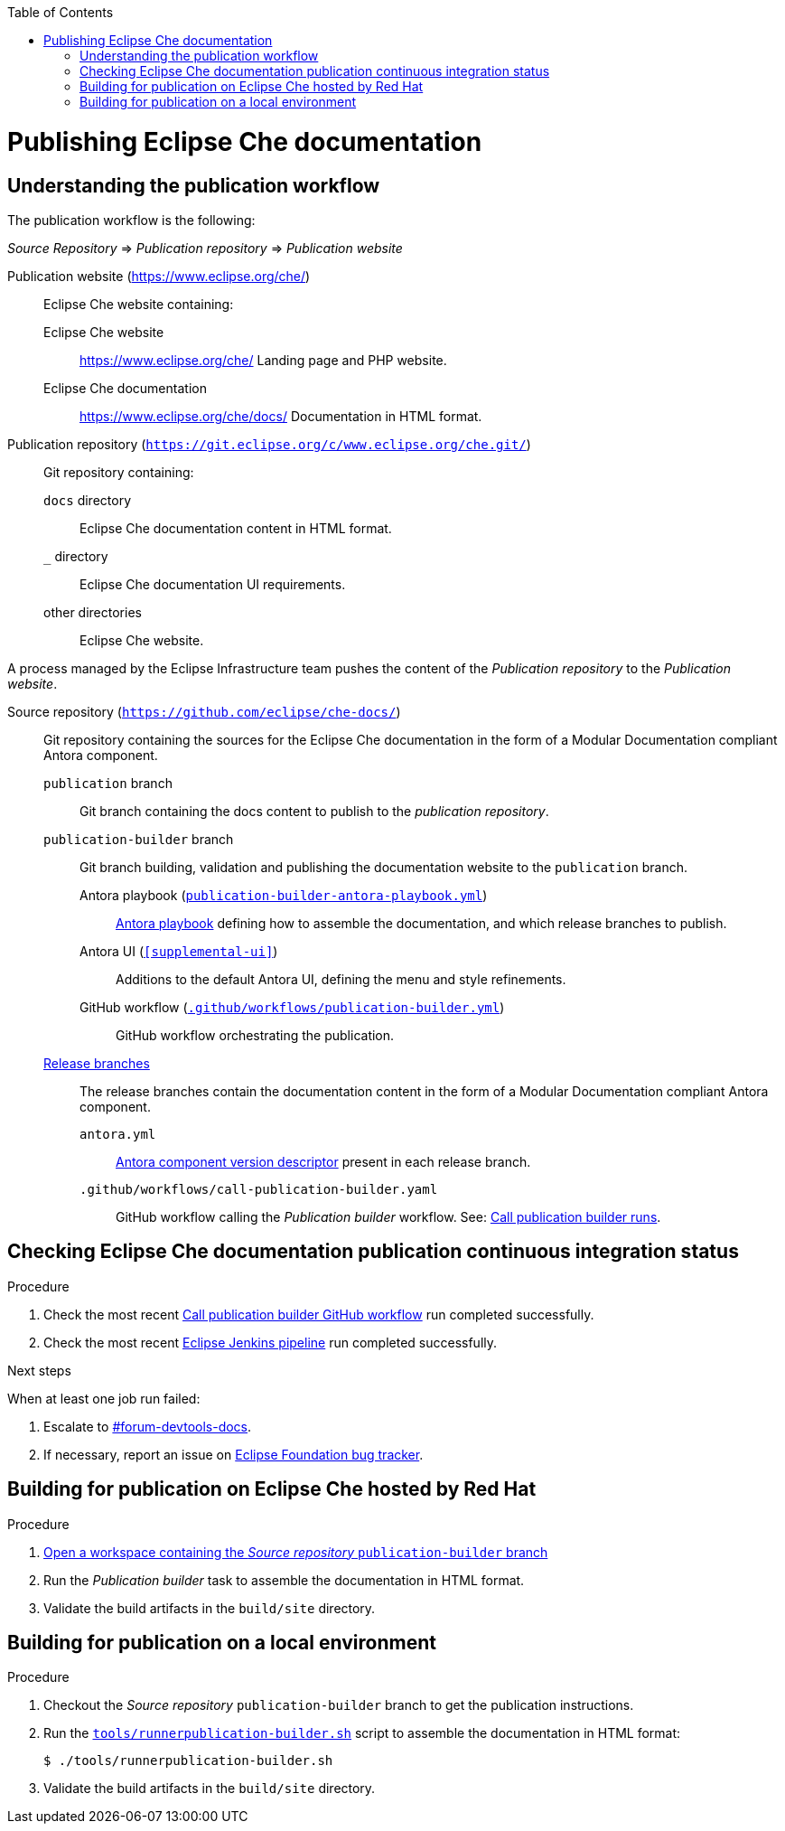 :toc: 

pass:[<!-- vale RedHat.Headings = NO -->]

= Publishing Eclipse Che documentation

pass:[<!-- vale RedHat.Headings = YES -->]

== Understanding the publication workflow

The publication workflow is the following:

_Source Repository_ => _Publication repository_ => _Publication website_

Publication website (link:https://www.eclipse.org/che/[]):: 
Eclipse Che website containing:

Eclipse Che website::: 
link:https://www.eclipse.org/che/[]
Landing page and PHP website.

Eclipse Che documentation:::
link:https://www.eclipse.org/che/docs/[]
Documentation in HTML format.

Publication repository (`link:https://git.eclipse.org/c/www.eclipse.org/che.git/[]`):: 
Git repository containing:

`docs` directory:::
Eclipse Che documentation content in HTML format.

`_` directory::: 
Eclipse Che documentation UI requirements.

other directories:::
Eclipse Che website.

A process managed by the Eclipse Infrastructure team pushes the content of the _Publication repository_ to the _Publication website_.

Source repository (`https://github.com/eclipse/che-docs/`):: 
Git repository containing the sources for the Eclipse Che documentation in the form of a Modular Documentation compliant Antora component.

`publication` branch:::
Git branch containing the docs content to publish to the _publication repository_.

`publication-builder` branch:::
Git branch building, validation and publishing the documentation website to the `publication` branch.

Antora playbook (`xref:publication-builder-antora-playbook.yml[]`)::::
link:https://docs.antora.org/antora/2.3/playbook/[Antora playbook] defining how to assemble the documentation, and which release branches to publish.

Antora UI (`xref:supplemental-ui[]`)::::
Additions to the default Antora UI, defining the menu and style refinements.

GitHub workflow (`xref:.github/workflows/publication-builder.yml[]`)::::
GitHub workflow orchestrating the publication.

link:https://github.com/eclipse-che/che-docs/branches[Release branches]:::
The release branches contain the documentation content in the form of a Modular Documentation compliant Antora component.

`antora.yml`::::
link:https://docs.antora.org/antora/2.3/component-version-descriptor/[Antora component version descriptor] present in each release branch.


`.github/workflows/call-publication-builder.yaml`::::
GitHub workflow calling the _Publication builder_ workflow. See: link:https://github.com/eclipse/che-docs/actions/workflows/call-publication-builder.yaml[Call publication builder runs].


== Checking Eclipse Che documentation publication continuous integration status

.Procedure

. Check the most recent link:https://github.com/eclipse/che-docs/actions/workflows/call-publication-builder.yaml[Call publication builder GitHub workflow] run completed successfully.

. Check the most recent link:https://ci.eclipse.org/che/job/che-docs-pipeline/job/publication/[Eclipse Jenkins pipeline] run completed successfully.


.Next steps

When at least one job run failed:

. Escalate to link:https://coreos.slack.com/archives/CK3V11UER[#forum-devtools-docs].

. If necessary, report an issue on link:https://gitlab.eclipse.org/eclipsefdn/helpdesk/-/issues[Eclipse Foundation bug tracker].

== Building for publication on Eclipse Che hosted by Red Hat

.Procedure

. link:https://workspaces.openshift.com#https://github.com/eclipse/che-docs/tree/publication-builder[Open a workspace containing the _Source repository_ `publication-builder` branch]

. Run the _Publication builder_ task to assemble the documentation in HTML format.

. Validate the build artifacts in the `build/site` directory.


== Building for publication on a local environment

.Procedure

. Checkout the _Source repository_ `publication-builder` branch to get the publication instructions.

. Run the `xref:tools/runnerpublication-builder.sh[]` script to assemble the documentation in HTML format:
+
----
$ ./tools/runnerpublication-builder.sh
----

. Validate the build artifacts in the `build/site` directory.
